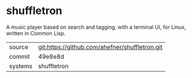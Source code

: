 * shuffletron

A music player based on search and tagging, with a terminal UI, for Linux, written in Common Lisp.

|---------+------------------------------------------------|
| source  | git:https://github.com/ahefner/shuffletron.git |
| commit  | 49e8e8d                                        |
| systems | shuffletron                                    |
|---------+------------------------------------------------|
